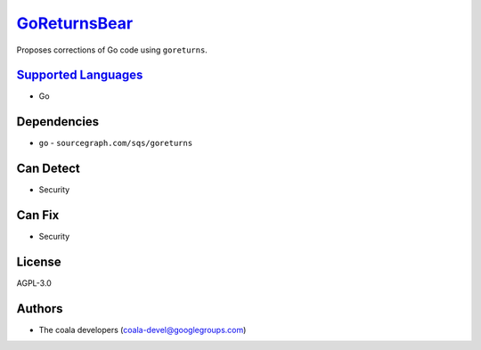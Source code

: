 `GoReturnsBear <https://github.com/coala/coala-bears/tree/master/bears/go/GoReturnsBear.py>`_
======================================================================================================

Proposes corrections of Go code using ``goreturns``.

`Supported Languages <../README.rst>`_
--------------------------------------

* Go



Dependencies
------------

* ``go`` - ``sourcegraph.com/sqs/goreturns``


Can Detect
----------

* Security

Can Fix
----------

* Security

License
-------

AGPL-3.0

Authors
-------

* The coala developers (coala-devel@googlegroups.com)
